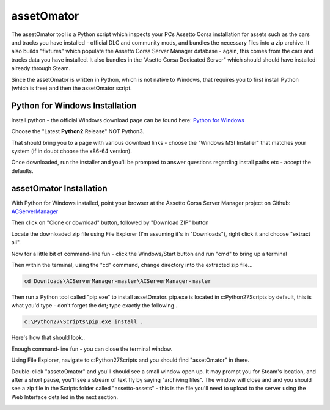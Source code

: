 ***********
assetOmator
***********
The assetOmator tool is a Python script which inspects your PCs Assetto Corsa installation for assets such as the cars
and tracks you have installed - official DLC and community mods, and bundles the necessary files into a zip archive.  It
also builds "fixtures" which populate the Assetto Corsa Server Manager database - again, this comes from the cars and
tracks data you have installed.  It also bundles in the "Asetto Corsa Dedicated Server" which should should have
installed already through Steam.

Since the assetOmator is written in Python, which is not native to Windows, that requires you to first install Python
(which is free) and then the assetOmator script.

Python for Windows Installation
-------------------------------
Install python - the official Windows download page can be found here: `Python for Windows`_

.. _Python for Windows: https://www.python.org/downloads/windows/

Choose the "Latest **Python2** Release" NOT Python3.

That should bring you to a page with various download links - choose the "Windows MSI Installer" that matches your
system (if in doubt choose the x86-64 version).

Once downloaded, run the installer and you'll be prompted to answer questions regarding install paths etc - accept the defaults.


assetOmator Installation
------------------------
With Python for Windows installed, point your browser at the Assetto Corsa Server Manager project on Github: `ACServerManager`_

.. _ACServerManager: https://github.com/PeteTheAutomator/ACServerManager

Then click on "Clone or download" button, followed by "Download ZIP" button

.. image:: images/assetOmator/acsm-download-zip.PNG
   :width: 500px

Locate the downloaded zip file using File Explorer (I'm assuming it's in "Downloads"), right click it and choose "extract all".

Now for a little bit of command-line fun - click the Windows/Start button and run "cmd" to bring up a terminal

Then within the terminal, using the "cd" command, change directory into the extracted zip file...

.. code::

    cd Downloads\ACServerManager-master\ACServerManager-master

Then run a Python tool called "pip.exe" to install assetOmator.  pip.exe is located in c:\Python27\Scripts by default,
this is what you'd type - don't forget the dot; type exactly the following...

.. code::

    c:\Python27\Scripts\pip.exe install .

Here's how that should look..

.. image:: images/assetOmator/pip-install-acsm.PNG
   :width: 500px


Enough command-line fun - you can close the terminal window.

Using File Explorer, navigate to c:\Python27\Scripts and you should find "assetOmator" in there.

Double-click "assetoOmator" and you'll should see a small window open up.  It may prompt you for Steam's location, and
after a short pause, you'll see a stream of text fly by saying "archiving files".  The window will close and and you
should see a zip file in the Scripts folder called "assetto-assets" - this is the file you'll need to upload to the server
using the Web Interface detailed in the next section.

.. image:: /images/assetOmator/acsm-asset-collections-3.PNG
   :width: 500px
